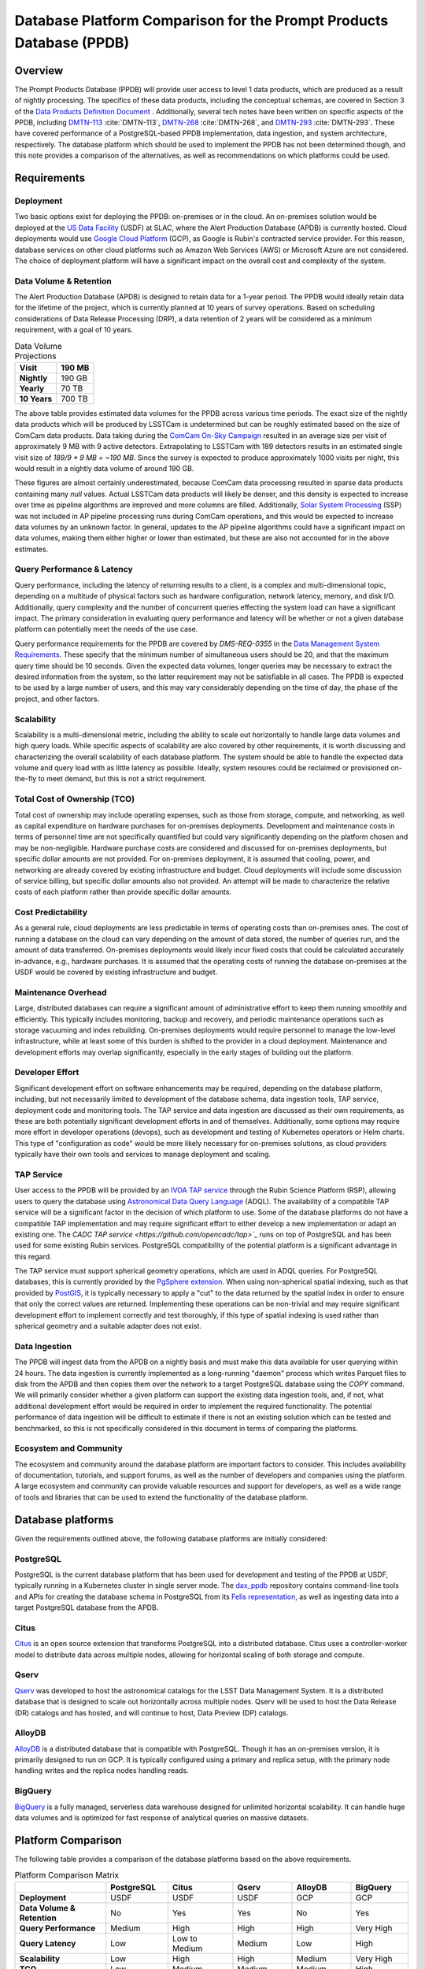 ####################################################################
Database Platform Comparison for the Prompt Products Database (PPDB)
####################################################################

.. abstract::

   This note provides a comparison of database platforms for implementing the Prompt Products Database (PPDB). Requirements are described in detail, followed by a breakdown of the capabilities of each database platform for each requirement. Finally, recommendations are provided based on the comparison.

Overview
========

The Prompt Products Database (PPDB) will provide user access to level 1 data products, which are produced as a result of nightly processing.
The specifics of these data products, including the conceptual schemas, are covered in Section 3 of the `Data Products Definition Document <https://lse-163.lsst.io/>`_ .
Additionally, several tech notes have been written on specific aspects of the PPDB, including `DMTN-113`_ :cite:`DMTN-113`, `DMTN-268`_ :cite:`DMTN-268`, and `DMTN-293`_ :cite:`DMTN-293`.
These have covered performance of a PostgreSQL-based PPDB implementation, data ingestion, and system architecture, respectively.
The database platform which should be used to implement the PPDB has not been determined though, and this note provides a comparison of the alternatives, as well as recommendations on which platforms could be used.

Requirements
============

Deployment
----------

Two basic options exist for deploying the PPDB: on-premises or in the cloud.
An on-premises solution would be deployed at the `US Data Facility <https://usdf-rsp.slac.stanford.edu/>`_ (USDF) at SLAC, where the Alert Production Database (APDB) is currently hosted.
Cloud deployments would use `Google Cloud Platform <https://cloud.google.com/>`_ (GCP), as Google is Rubin's contracted service provider.
For this reason, database services on other cloud platforms such as Amazon Web Services (AWS) or Microsoft Azure are not considered.
The choice of deployment platform will have a significant impact on the overall cost and complexity of the system.

Data Volume & Retention
-----------------------

The Alert Production Database (APDB) is designed to retain data for a 1-year period.
The PPDB would ideally retain data for the lifetime of the project, which is currently planned at 10 years of survey operations.
Based on scheduling considerations of Data Release Processing (DRP), a data retention of 2 years will be considered as a minimum requirement, with a goal of 10 years.

.. TODO: Include some additional information on why a 2-year data retention will be considered a minimum.

.. list-table:: Data Volume Projections
   :header-rows: 1

   * - **Visit**
     - 190 MB
   * - **Nightly**
     - 190 GB
   * - **Yearly**
     - 70 TB
   * - **10 Years**
     - 700 TB

The above table provides estimated data volumes for the PPDB across various time periods.
The exact size of the nightly data products which will be produced by LSSTCam is undetermined but can be roughly estimated based on the size of ComCam data products.
Data taking during the `ComCam On-Sky Campaign <https://sitcomtn-149.lsst.io/>`_ resulted in an average size per visit of approximately 9 MB with 9 active detectors.
Extrapolating to LSSTCam with 189 detectors results in an estimated single visit size of *189/9 * 9 MB = ~190 MB*.
Since the survey is expected to produce approximately 1000 visits per night, this would result in a nightly data volume of around 190 GB.

These figures are almost certainly underestimated, because ComCam data processing resulted in sparse data products containing many `null` values.
Actual LSSTCam data products will likely be denser, and this density is expected to increase over time as pipeline algorithms are improved and more columns are filled.
Additionally, `Solar System Processing <https://dp0-3.lsst.io/data-products-dp0-3/solar-system-processing-pipeline.html>`_ (SSP) was not included in AP pipeline processing runs during ComCam operations, and this would be expected to increase data volumes by an unknown factor.
In general, updates to the AP pipeline algorithms could have a significant impact on data volumes, making them either higher or lower than estimated, but these are also not accounted for in the above estimates.

Query Performance & Latency
---------------------------

Query performance, including the latency of returning results to a client, is a complex and multi-dimensional topic, depending on a multitude of physical factors such as hardware configuration, network latency, memory, and disk I/O.
Additionally, query complexity and the number of concurrent queries effecting the system load can have a significant impact.
The primary consideration in evaluating query performance and latency will be whether or not a given database platform can potentially meet the needs of the use case.

Query performance requirements for the PPDB are covered by *DMS-REQ-0355* in the `Data Management System Requirements <https://ls.st/LSE-61>`_.
These specify that the minimum number of simultaneous users should be 20, and that the maximum query time should be 10 seconds.
Given the expected data volumes, longer queries may be necessary to extract the desired information from the system, so the latter requirement may not be satisfiable in all cases.
The PPDB is expected to be used by a large number of users, and this may vary considerably depending on the time of day, the phase of the project, and other factors.

Scalability
-----------

Scalability is a multi-dimensional metric, including the ability to scale out horizontally to handle large data volumes and high query loads.
While specific aspects of scalability are also covered by other requirements, it is worth discussing and characterizing the overall scalability of each database platform.
The system should be able to handle the expected data volume and query load with as little latency as possible.
Ideally, system resoures could be reclaimed or provisioned on-the-fly to meet demand, but this is not a strict requirement.

Total Cost of Ownership (TCO)
-----------------------------

Total cost of ownership may include operating expenses, such as those from storage, compute, and networking, as well as capital expenditure on hardware purchases for on-premises deployments.
Development and maintenance costs in terms of personnel time are not specifically quantified but could vary significantly depending on the platform chosen and may be non-negligible.
Hardware purchase costs are considered and discussed for on-premises deployments, but specific dollar amounts are not provided.
For on-premises deployment, it is assumed that cooling, power, and networking are already covered by existing infrastructure and budget.
Cloud deployments will include some discussion of service billing, but specific dollar amounts also not provided.
An attempt will be made to characterize the relative costs of each platform rather than provide specific dollar amounts.

Cost Predictability
-------------------

As a general rule, cloud deployments are less predictable in terms of operating costs than on-premises ones.
The cost of running a database on the cloud can vary depending on the amount of data stored, the number of queries run, and the amount of data transferred.
On-premises deployments would likely incur fixed costs that could be calculated accurately in-advance, e.g., hardware purchases.
It is assumed that the operating costs of running the database on-premises at the USDF would be covered by existing infrastructure and budget.

Maintenance Overhead
--------------------

Large, distributed databases can require a significant amount of administrative effort to keep them running smoothly and efficiently.
This typically includes monitoring, backup and recovery, and periodic maintenance operations such as storage vacuuming and index rebuilding.
On-premises deployments would require personnel to manage the low-level infrastructure, while at least some of this burden is shifted to the provider in a cloud deployment.
Maintenance and development efforts may overlap significantly, especially in the early stages of building out the platform.

Developer Effort
----------------

Significant development effort on software enhancements may be required, depending on the database platform, including, but not necessarily limited to development of the database schema, data ingestion tools, TAP service, deployment code and monitoring tools.
The TAP service and data ingestion are discussed as their own requirements, as these are both potentially significant development efforts in and of themselves.
Additionally, some options may require more effort in developer operations (devops), such as development and testing of Kubernetes operators or Helm charts.
This type of "configuration as code" would be more likely necessary for on-premises solutions, as cloud providers typically have their own tools and services to manage deployment and scaling.

TAP Service
-----------

User access to the PPDB will be provided by an `IVOA TAP service <https://www.ivoa.net/documents/TAP/>`_ through the Rubin Science Platform (RSP), allowing users to query the database using `Astronomical Data Query Language <https://www.ivoa.net/documents/ADQL/>`_ (ADQL).
The availability of a compatible TAP service will be a significant factor in the decision of which platform to use.
Some of the database platforms do not have a compatible TAP implementation and may require significant effort to either develop a new implementation or adapt an existing one.
The `CADC TAP service <https://github.com/opencadc/tap>`_` runs on top of PostgreSQL and has been used for some existing Rubin services.
PostgreSQL compatibility of the potential platform is a significant advantage in this regard.

The TAP service must support spherical geometry operations, which are used in ADQL queries.
For PostgreSQL databases, this is currently provided by the `PgSphere extension <https://pgsphere.github.io/>`_.
When using non-spherical spatial indexing, such as that provided by `PostGIS <https://postgis.net/>`_, it is typically necessary to apply a "cut" to the data returned by the spatial index in order to ensure that only the correct values are returned.
Implementing these operations can be non-trivial and may require significant development effort to implement correctly and test thoroughly, if this type of spatial indexing is used rather than spherical geometry and a suitable adapter does not exist.

Data Ingestion
--------------

The PPDB will ingest data from the APDB on a nightly basis and must make this data available for user querying within 24 hours.
The data ingestion is currently implemented as a long-running "daemon" process which writes Parquet files to disk from the APDB and then copies them over the network to a target PostgreSQL database using the `COPY` command.
We will primarily consider whether a given platform can support the existing data ingestion tools, and, if not, what additional development effort would be required in order to implement the required functionality.
The potential performance of data ingestion will be difficult to estimate if there is not an existing solution which can be tested and benchmarked, so this is not specifically considered in this document in terms of comparing the platforms.

Ecosystem and Community
-----------------------

The ecosystem and community around the database platform are important factors to consider.
This includes availability of documentation, tutorials, and support forums, as well as the number of developers and companies using the platform.
A large ecosystem and community can provide valuable resources and support for developers, as well as a wide range of tools and libraries that can be used to extend the functionality of the database platform.

Database platforms
==================

Given the requirements outlined above, the following database platforms are initially considered:

PostgreSQL
----------

PostgreSQL is the current database platform that has been used for development and testing of the PPDB at USDF, typically running in a Kubernetes cluster in single server mode.
The `dax_ppdb <https://github.com/lsst/dax_ppdb>`_ repository contains command-line tools and APIs for creating the database schema in PostgreSQL from its `Felis representation <https://github.com/lsst/sdm_schemas/blob/main/python/lsst/sdm_schemas/schemas/apdb.yaml>`_, as well as ingesting data into a target PostgreSQL database from the APDB.

Citus
-----

`Citus <https://www.citusdata.com/>`_ is an open source extension that transforms PostgreSQL into a distributed database.
Citus uses a controller-worker model to distribute data across multiple nodes, allowing for horizontal scaling of both storage and compute.

Qserv
-----

`Qserv <https://qserv.lsst.io/>`_ was developed to host the astronomical catalogs for the LSST Data Management System.
It is a distributed database that is designed to scale out horizontally across multiple nodes.
Qserv will be used to host the Data Release (DR) catalogs and has hosted, and will continue to host, Data Preview (DP) catalogs.

AlloyDB
-------

`AlloyDB <https://cloud.google.com/products/alloydb>`_ is a distributed database that is compatible with PostgreSQL.
Though it has an on-premises version, it is primarily designed to run on GCP.
It is typically configured using a primary and replica setup, with the primary node handling writes and the replica nodes handling reads.

BigQuery
--------

`BigQuery <https://cloud.google.com/bigquery>`_ is a fully managed, serverless data warehouse designed for unlimited horizontal scalability.
It can handle huge data volumes and is optimized for fast response of analytical queries on massive datasets.

Platform Comparison
===================

The following table provides a comparison of the database platforms based on the above requirements.

.. Color coding
.. role:: red
.. role:: green
.. role:: yellow

.. list-table:: Platform Comparison Matrix
   :header-rows: 1

   * -
     - **PostgreSQL**
     - **Citus**
     - **Qserv**
     - **AlloyDB**
     - **BigQuery**

   * - **Deployment**
     - USDF
     - USDF
     - USDF
     - GCP
     - GCP

   * - **Data Volume & Retention**
     - :red:`No`
     - :green:`Yes`
     - :green:`Yes`
     - :red:`No`
     - :green:`Yes`

   * - **Query Performance**
     - :yellow:`Medium`
     - :green:`High`
     - :green:`High`
     - :green:`High`
     - :green:`Very High`

   * - **Query Latency**
     - :green:`Low`
     - :green:`Low to Medium`
     - :yellow:`Medium`
     - :green:`Low`
     - :red:`High`

   * - **Scalability**
     - :red:`Low`
     - :green:`High`
     - :green:`High`
     - :yellow:`Medium`
     - :green:`Very High`

   * - **TCO**
     - :green:`Low`
     - :green:`Medium`
     - :green:`Medium`
     - :yellow:`Medium`
     - :red:`High`

   * - **Cost Predictability**
     - :green:`High`
     - :green:`High`
     - :green:`High`
     - :yellow:`Medium`
     - :red:`Low`

   * - **Maintenance Overhead**
     - :yellow:`Medium`
     - :red:`Very High`
     - :red:`High`
     - :yellow:`Medium`
     - :green:`Low`

   * - **Developer Effort**
     - :green:`Low`
     - :red:`High`
     - :red:`Very High`
     - :yellow:`Medium`
     - :red:`High`

   * - **TAP Service**
     - :green:`Fully Supported`
     - :green:`Fully Supported`
     - :green:`Fully Supported`
     - :red:`Not Supported`
     - :red:`Not Supported`

   * - **Data Ingestion**
     - :green:`Fully Supported`
     - :green:`Fully Supported`
     - :red:`Not Supported`
     - :green:`Fully Supported`
     - :red:`Not Supported`

   * - **Ecosystem and Community**
     - :green:`Excellent`
     - :yellow:`Somewhat Limited`
     - :red:`Very Limited`
     - :green:`Good`
     - :green:`Excellent`

Deployment
----------

We assume that PostgreSQL, Citus, and Qserv would all run on-premises at the USDF.
AlloyDB and BigQuery are cloud-native platforms that run on GCP.
While the on-premises solutions could technically be deployed on the cloud, we do not consider those scenarios here.
AlloyDB has an on-premises option, but we also do not consider this.
Finally, BigQuery is cloud-native with no on-premises option.

PostgreSQL
~~~~~~~~~~

- PostgreSQL can be deployed on-premises at the USDF, where it is currently already being used for development and testing of the PPDB.
- `CloudNativePG <https://cloudnative-pg.io/>`_ has been used at USDF to deploy PostgreSQL on Kubernetes, including existing PostgreSQL instances used for PPDB development.
  - This provides a suite of tools for managing PostgreSQL on Kubernetes, including monitoring, backup and recovery, and scaling.
- Maintenance and administration of PostgreSQL instances seems to be well-understood and managed at the USDF, with a dedicated team of system administrators who manage the infrastructure.

Citus
~~~~~

- Citus could be deployed on-premises at the USDF.
- No standard Kubernetes operators or Helm charts seem to exist for Citus, or at least none are listed on the `Citus website <https://www.citusdata.com/>`_. These would need to be developed or found and adapted in order to deploy Citus at the USDF on Kubernetes.
- Hardware requirements would need to be considered for Citus, as it is a distributed database that requires multiple nodes to operate.
  - Assuming the need to service 20 simultaneous users and therefore concurrent connections, as well as server overhead, a reasonable estimate for the number of vCPUs required per worker would be around 24. PostgreSQL forks a new process for every connection, so this would be approximately a minimum amount of compute for satisfying the requirement.
  - This configuration is achievable on commodity hardware, but Kubernetes configuration would be required for ensuring that the Citus controller and worker nodes were distributed across multiple physical machines, did not run on the same physical machine, and had sufficient memory and disk I/O to meet the requirements of the PPDB.
  - While SLAC has a large computing cluster dedicated to USDF, it is generally shared amongst many different services and projects, so it is not clear that the necessary resources would be available to deploy Citus on-premises without additional hardware allocation.

Qserv
~~~~~

- Qserv is already deployed on-premises at the USDF.
- PPDB could be deployed on the same infrastructure as Qserv, and the same team of system administrators could manage both services.

AlloyDB
~~~~~~~

.. TODO

BigQuery
~~~~~~~~

.. TODO

Data Volume & Retention
-----------------------

PostgreSQL
~~~~~~~~~~

- PostgreSQL has been used to store PPDB data at the USDF but not at the expected data volumes. At most, a few months of data have been stored, though there is an ongoing system test to generate and store a years worth of data.
- The PostgreSQL database engine running in a single server mode has a number of inherent limitations which would prevent it from effectively scaling to the required data volumes.
   - According to its `published limits <https://www.postgresql.org/docs/current/limits.html>`_ , PostgreSQL has a maximum table size of 32 TB, which given an estimated data volume of 70 TB per year, would be exceeded in the first few years of operations.
   - Though theoretically supporting unlimited database size with table partitioning, practical constraints such as query performance degradation, index management overhead, and maintenance tasks (e.g., vacuum and analyze) make the platform impractical for datasets with a magnitude of hundreds of terabytes.
   - Backup and restore operations for large datasets (e.g., > 100 TB) become increasingly time-consuming and operationally challenging.
   - Vertical scaling of PostgreSQL is limited by hardware constraints, such as I/O, memory, and CPU, which can be a bottleneck for large datasets.
- Overall, given these constraints and limitations, **a single PostgreSQL instance cannot scale to the data volume requirements under any retention scenario which is being considered.**

Citus
~~~~~

- Citus addresses the shortcomings of PostgreSQL in scaling to large data volumes by distributing data across multiple nodes.
   - Tables are sharded across worker nodes, with each shard containing a subset of the data.
   - The controller node routes queries to the appropriate worker nodes, which execute the query in parallel and return the results to the controller node for aggregation.
   - To clients, Citus appears as a single PostgreSQL instance, with the controller node acting as a proxy for the worker nodes.
   - These features allow Citus to scale out horizontally to multiple petabytes of data (see `Architecting petabyte-scale analytics by scaling out Postgres on Azure with the Citus extension <https://techcommunity.microsoft.com/blog/adforpostgresql/architecting-petabyte-scale-analytics-by-scaling-out-postgres-on-azure-with-the-/969685>`_ for a case study).
- **Citus should be able to handle the data volume requirements under any retention scenario that is being considered.**

Qserv
~~~~~

- Qserv has been designed to scale to multiple petabytes of data for hosting the DR catalogs.
   - Spatial sharding is used to distribute data across nodes, with each node responsible for a subset of the data.
   - System tests have been performed with ~40 TB of data, with testing on multi-petabyte data volumes planned for the near future.
   - Dedicated hardware has been purchased for Qserv at USDF, including locally attached SSD storage, to ensure performance is adequate for the expected data volumes.
- **Qserv should be capable of handling the data volumes expected for the PPDB under any retention scenario being considered.**

AlloyDB
~~~~~~~

- AlloyDB has distributed scaling through read replicas, but it has limitations which would prevent it from scaling to the data volumes required for the PPDB.
   - AlloyDB has a maximum storage capacity of 128 TiB per primary instance, which is insufficient for the 700 TB of data that will be generated over 10 years, and also less than the 140 TB of data projected for 2 years.
   - For very large datasets in the hundreds of terabytes, complex analytical queries would likely result in high latency due to the limitations of vertical scaling on the replica nodes and the absence of distributed query execution.
   - Managing backups, replication and recovery at this scale would be complex and challenging, with backup and restore operations for multi-terabyte datasets being time-consuming and operationally challenging. Index maintenance and vacuum operations would also be similarly challenging and time-consuming.
   - Storing hundreds of terabytes on AlloyDB would be expensive, as standard rates per GB hour are high.
- The above is not a comprehensive list of all limiting features, but it is clear that **AlloyDB would not be suitable for the data volumes required by the PPDB.**

BigQuery
~~~~~~~~

- BigQuery is a massively parallel database engine designed for unlimited scalability.
   - Storage and compute are decoupled, with data stored in Google's Colossus file system.
   - Stored data can be scaled to multiple petabytes without impacting query performance.
   - Queries can be scaled dynamically, regardless of the amount of data stored.
   - Data is partitioned and indexed automatically, with the query engine optimizing query plans for performance.
- Overall, **BigQuery should easily be able to meet the data volume requirements of the PPDB.**

Query Performance & Latency
---------------------------

PostgreSQL
~~~~~~~~~~

- PostgreSQL has low to medium latency for small to medium datasets, typically ranging from milliseconds to a few seconds for indexed queries
- However, it struggles with datasets larger than 10-20 TB on a single instance.
   - I/O and memory constraints can become bottlenecks.
   - Performance degrades with high concurrency or large joins across large tables.
   - Index maintenance and vacuum operations can impact performance on large datasets.
- Internal benchmarking and testing indicates that query performance scales roughly linearly with data volume, with query times increasing by a factor of 10 for every order of magnitude increase in data volume `DMTN-113`_ :cite:`DMTN-113`.
   - This implies that performance would degrade significantly as the PPDB grows to hundreds of terabytes.
- **A single-node PostgreSQL server cannot achieve adequate query performance for the data volumes expected for the PPDB.**

Citus
~~~~~

- Citus can achieve high query performance on large datasets, as it is designed to scale out horizontally across multiple nodes.
   - Queries are executed in parallel, with the controller node aggregating results from worker nodes.
   - Sub-second performance can be achieved for most queries distributed across worker nodes.
   - Proper sharding and indexing, as well as table partitioning, can improve query performance significantly.
   - Citus employs adaptive query optimization, optimizing for minimal data movement and efficient execution.
      - Queries are rewritten to leverage parallelism and avoid unnecessary computation.
      - Joins are optimized by pushing computations to worker nodes to reduce cross-shard communication.
- Columnar storage is supported for analytical workloads, allowing for efficient scanning of required coumns, which can improve performance for large-scale queries, e.g., full table scans.
- Citus supports several sharding strategies including hash-based and range-based (time-series).
- Local and global indexes can be created on sharded tables, with global indexes being replicated across all worker nodes.
- Overall, with optimized configuration and adequate hardware, **Citus should be able to achieve high query performance for the data volumes expected for the PPDB.**

Qserv
~~~~~

- Qserv is highly performant for large datasets, as it is designed to scale out horizontally across multiple nodes.
   - Tables are spatially sharded, and low latency can be achieved for restricted spatial queries.
- Query performance may degrade under certain circumstances.
   - High latency can be experienced for full table scans.
   - Long-running queries may effect other user's queries, introducing higher latency for those users.
- **Qserv should be able to achieve adequate query performance for the data volumes expected for the PPDB.**

AlloyDB
~~~~~~~

- AlloyDB has low latency, with sub-millisecond response times for cached queries.
- Read replicas can improve query scalability.
- However, AlloyDB is not designed for large-scale analytical queries on petabyte-scale data.
- Given the inherent degradation of latency as data volume increase on a single PostgreSQL server, **AlloyDB would not be able to achieve adequate query performance for the data volumes expected for the PPDB.**

BigQuery
~~~~~~~~

- BigQuery is designed for extreme horizontal scalability, and it is very efficient and performant for large-scale analytical queries on petabyte-scale data.
- Caching mechanisms and optimization techniques can be used to improve query performance.
  - For instance, BigQuery can cache results of queries for up to 24 hours, which can significantly reduce query latency for repeated queries.
- BigQuery has high latency for small queries, from several to tens of seconds, due to the serverless nature of the platform, which requires provisioning of resources for each query, as well as optimization and planning within the execution engine.
- Performance of spatial queries is not inherently optimized, as BigQuery does not support spatial indexing.
  - However, spatial queries can be optimized by using hierarchical mesh indexing, which can reduce the amount of data scanned by the query engine. This can significantly improve query performance for spatial queries, but it requires additional development effort to implement.
- Even with these limitations, **BigQuery should be able to achieve high query performance for the data volumes expected for the PPDB, especially for large-scale analytical queries.**

Scalability
-----------

PostgreSQL
~~~~~~~~~~

- PostgreSQL can scale vertically to a certain extent with hardware improvements, but it is not designed to scale out horizontally to multiple nodes.
- Networking, memory, and I/O constraints can all come into play for large datasets on a single PostgreSQL instance, at well below the required data volume for the PPDB.
- **Neither storage nor compute scalability is achieveable at the level required.**

Citus
~~~~~

- Citus is designed to scale out horizontally across multiple nodes and would be configured as a multi-node, single-use appliance in Kubernetes.
- Compute and storage are not completely decoupled, as indivdual workers manage a specific set of table shards.
   - This means that worker nodes must be configured and provisioned to handle the expected query load, typically with a high number of vCPUs assigned to each worker.
- I/O, memory, and CPU scaling can be achieved by selecting specific hardware for each node, and nodes can be distributed across multiple physical machines to ensure that no two nodes run on the same physical machine.
- Elasticity can be achieved by adding nodes to the cluster or removing them, but these operations requires table resharding and balancing, which can be complex and time-consuming.
   - Though in theory Citus can be dynamically scaled, in practice it may be difficult to achieve this in a production environment.
- Even with the above limitations, **Citus should be adequatey scalable.**


Qserv
~~~~~

- Qserv is designed to scale out horizontally across multiple nodes.
   - Additional nodes can be added to the cluster to increase storage and compute capacity.
- **It should be able to handle the data volume and query performance requirements of the PPDB.**

.. TODO: Add more on Qserv scalability, possibly with references to system benchmarks and tests, DP and DR catalog sizes, etc.

AlloyDB
~~~~~~~

- AlloyDB uses a primary and replica setup, with the primary node handling writes and the replica nodes handling reads. This allows AlloyDB to scale out horizontally to multiple nodes.
- AlloyDB does not sufficiently scale in terms of storage capacity, as it has a (previously mentioned) maximum storage capacity of 128 TiB per primary instance.
- This platform does not have true horizontal scalability, as it uses a primary and replica setup, which is not the same as sharding data across multiple nodes.
- **AlloyDB likely does not have sufficient scalability for the PPDB.**

BigQuery
~~~~~~~~

- BigQuery is designed to scale out horizontally to multiple petabytes of data.
  - Storage and compute are decoupled, with data stored in Google's Colossus file system.
  - Compute resources, or "slots" in BigQuery terminology, are provisioned dynamically for each query, allowing for virtually unlimited, dynamic scaling to meet demand.
- Of all the systems under consideration, **BigQuery has the highest scalability and most attractive feature set in this area.**

Operating Cost & Cost Predictability
------------------------------------

PostgreSQL
~~~~~~~~~~

- PostgreSQL would have low operating costs to the project for on-premises deployments.
- Cost predictability is high for on-premises deployments, as existing infrastructure and budget would cover the overhead of running the database at USDF.
- Hardware costs could be high for a single-node deployment, as it would need to be provisioned with sufficient memory, CPU, and storage to meet the expected data volume and query load.

Citus
~~~~~

- Citus should have low operating costs for on-premises deployments, as the overhead of running the database would presumably be covered by existing infrastructure and budget.
- Cost predictability should be high for on-premises deployments, as the costs are fixed and known in advance.
- However, Citus would incur much higher hardware costs than a single-node PostgreSQL deployment, as it would require multiple nodes to be provisioned with sufficient memory, CPU, and storage to meet the expected data volume and query load.
   - This would likely include new hardware purchases, as the existing infrastructure at USDF could likely not support the required number of nodes with the proper hardware configuration.

Qserv
~~~~~

- Qserv costs are already included in the USDF budget, as it is used to host the DP and DR catalogs.
- A hardware cluster has been purchased and configured for Qserv and is already in operation.
- However, the added load of the PPDB would likely require additional hardware to be purchased, as the existing cluster may not be able to support the expected data volume and query load while also providing access to the DP and DR catalogs.

AlloyDB
~~~~~~~

- `AlloyDB pricing <https://cloud.google.com/alloydb/pricing>`_ includes separate charges for CPU and memory, storage, backup storage and networking.
   - CPU and memory charges by vCPU hour may be decreased with longer commitments.
   - Storage is priced by GB hour, though, according to the pricing page, an "intelligent regional storage system" scales up and down. Storage prices depend on the region where the instance is located.
   - Backup storage is priced by GB hour, and backups are billed from the time of completion until the end of their retention period.
   - Data transfer into AlloDB is free. Outbound data transfer is priced by GB, with variable pricing depending on the source and destination regions.
   - Hourly charges may be incurred for using certain network services such as Private Service Connect.
- The GCP `Pricing Calculator <https://cloud.google.com/products/calculator>`_ can be used to estimate costs.
- Cost predictability is medium for AlloyDB, as the costs are variable and depend on the amount of data stored, the number of queries run, and the amount of data transferred.
- Overall, without favorable pricing agreements, AlloyDB would likely be a relatively expensive platform, incurring high operating costs, which would grow over time with more data and queries.

BigQuery
~~~~~~~~

- `BigQuery pricing <https://cloud.google.com/bigquery/pricing>`_ has two main components: compute pricing and storage pricing.
   - Compute pricing includes the cost to process queries, including "SQL queries, user-defined functions, scripts, and certain data manipulation language (DML) and data definition language (DDL) statements."
   - BigQuery offers two compute pricing models for running queries:
     - On-demand pricing (per TiB) charges for the amount of data processed by the query, with a minimum of 10 MB per query.
     - Capacity pricing (per slot-hour) charges for the number of slots used by the query, with a minimum of 100 slots per query, and slots available in increments of 100. Billing is per second with a one-minimum.
   - Storage pricing is the cost to store data that is loaded into BigQuery.
- BigQuery charges for other operations as well, such as streaming inserts and usage of integrated machine learning tools.
- Specific costing scenarios are beyond the scope of this document, but it is generally understood that BigQuery can be expensive for large datasets and high query volumes, with low cost predictability due to dynamic resource allocation for every query along with variable pricing.
- Though the default BigQuery pricing structure would likely result in very high operating costs, it is possible that significant discounts could be negotiated, given the scientific nature of the project.

Maintenance Overhead
--------------------

PostgreSQL
~~~~~~~~~~

- PostgreSQL has medium maintenance overhead, as it requires regular monitoring, backup and recovery, and scaling to meet demand.
   - On-premises deployments require administrators to manage the infrastructure, including monitoring, backup and recovery, and scaling the database to meet demand.
   - SLAC has a dedicated team of system administrators who manage the infrastructure at the USDF. This includes administration of a PostgreSQL development cluster for prompt processing.
- Administrators at USDF already have expertise with this platform, including the areas of maintenance operations, as well as configuration, maintenance, and deployment of new instances using standardized tools and procedures.
- Compared with the two other on-premises options, PostgreSQL would have a lower maintenance overhead, as it is a single-node database that does not require the same level of monitoring and management as a distributed database.

Citus
~~~~~

- An on-premises Citus deployment would likely incur very high maintenance overhead.
   - Shards need to be periodically rebalanced to ensure even distribution of data across worker nodes.
   - Distribution of data across worker nodes can be complex and require manual intervention. Distributed tables can complicate backup and recovery procedures.
   - No official Kubernetes operators or Helm charts are available for Citus, at least not through their official documentation channels, so these would need to be developed to deploy Citus on Kubernetes at the USDF.
   - Procedures and tools for monitoring, backup and recovery, and scaling would need to be developed or adapted.
- Some significant fraction of a database administrator or similar expert would be required to manage an on-site Citus deployment.

Qserv
~~~~~

- As a distributed database, similar to Citus in many ways, Qserv has a high maintenance overhead.
- Additionally, since Qserv is a custom, in-house platform, it may require more maintenance effort than a more widely-used platform like Citus.
- Qserv will already be used to host the DP and DR catalogs, and it is unclear whether additional maintenance burden could be managed effectively by existing personnel.

AlloyDB
~~~~~~~

- AlloyDB has medium maintenance overhead, as it requires regular monitoring, backup and recovery, and scaling to meet demand.
   - Google provides a suite of tools for managing AlloyDB, including monitoring, backup and recovery, and scaling. These tasks are not necessarily done automatically, but the tools are available.
   - AlloyDB is designed to be fully compatible with PostgreSQL, so existing tools for monitoring and backup and recovery should work with AlloyDB.
   - The maintenance overhead of AlloyDB is likely lower than that of Citus, as it is a fully managed service and does not require the same level of monitoring and management as an on-premises deployment.
- However, the maintenance overhead of AlloyDB is likely higher than that of PostgreSQL, as it is a distributed database and requires more monitoring and management than a single-node database. Primary and replica nodes need to be setup, managed, and monitored.

BigQuery
~~~~~~~~

- BigQuery has low maintenance overhead, as it is a fully managed service and does not require the same level of monitoring and management as an on-premises deployment.
   - Google provides a suite of tools for managing BigQuery, including monitoring, backup and recovery, and scaling.
   - BigQuery is designed to be fully compatible with SQL, so certain existing tools for monitoring and backup and recovery should work with BigQuery.
- Management of BigQuery would still rely to some extend on expertise of Rubin personnel, who do not have much experience with the platform beyond a few pilot projects.

Developer Effort
----------------

PostgreSQL
~~~~~~~~~~

- PostgreSQL would have low developer effort, as the existing schema and data ingestion tools are compatible and have been used and tested extensively in this environment.
- Development effort would generally be limited to improving or resolving bugs with existing software, such as the ingestion tools.

Citus
~~~~~

- As a fully compatible PostgreSQL extension, Citus should require relatively low developer effort, as the existing schema and data replication tools are, in theory, fully compatible.
- However, Citus would require a significant amount of development effort in devops, backup and recovery solutions, and other tools to manage the system.

Qserv
~~~~~

- Qserv would require very high developer effort, because it lacks some required features, including, but not limited to tooling for data ingestion.
   - Qserv does not support incremental inserts or updates, as it is primarily designed for loading data in bulk. Significant enhancements would be required to support nightly updates from the APDB.
- Given the existing commitments of the Qserv team, it is not clear that they would be able to devote the necessary resources to develop the required tooling on a reasonable timescale.

AlloyDB
~~~~~~~

- AlloyDB has been designed to be fully compatible with PostgreSQL, so most existing tools should work, including the schema and data ingestion tools.
   - Some additional overhead and configuration may been incurred by networking connectivity to GCP, but this is likely to be minimal.

BigQuery
~~~~~~~~

- BigQuery would likely require high developer effort, as the existing schema and data ingestion tools are not compatible.

TAP Service
-----------

PostgreSQL
~~~~~~~~~~

- Support for TAP services in PostgreSQL is provided by the CADC TAP implementation, with PgSphere providing spherical geometry functionality. This has already been used for Rubin services and should work with any PostgreSQL-based backend.

Citus
~~~~~

- In theory, Citus should be compatible with existing TAP services, but this would need to be verified and tested.
- There could be unknown complexities and issues with the TAP service running on a distributed system that would need to be resolved.

Qserv
~~~~~

- Qserv fully supports TAP services through a set of adapters on top of the CADC TAP implementation.
- No problems would be expected running a TAP service on Qserv, as this has been tested extensively and thoroughly on the RSP.

AlloyDB
~~~~~~~

- While AlloyDB is compatible with PostgreSQL, it does not support PgSphere, which is required for ADQL support in the CADC TAP implementation that has been used for Rubin services in the past.
- AlloyDB does support the `PostGIS extension <https://postgis.net/>`_, which provides support for geospatial data. However, this does not provide the same functionality as PgSphere. Significant development effort would be needed to implement the required functionality for the TAP service using a PostGIS backend. And it is not clear that this would be feasible given available software development resources and the operational schedule.
- Additionally, the TAP service would realistically need to be run on GCP, which is certainly possible, but would require additional development effort to deploy and manage.

BigQuery
~~~~~~~~

- BigQuery is not compatible with the CADC TAP implementation, so a TAP service would need to be developed.
- Work has been done in the past to implement a TAP service on top of BigQuery (see `TAP and ADQL on Google’s BigQuery Platform <https://assets.pubpub.org/rynkboj6/71582749259388.pdf#abs287.02>`_).
- A production TAP service does not currently exist but there is `work in progress <https://github.com/opencadc/tap/pull/172>`_ on adding one to the CADC TAP implementation, as part of Rubin's ongoing work with CADC.


Data Ingestion
--------------

PostgreSQL
~~~~~~~~~~

- Existing data ingestion tools are designed to copy data from Cassandra to PostgreSQL.
   - These have been extensively tested on the USDF and found to be reliable, stable and performant.
- Additional testing is on-going to ensure that the ingestion tools can handle the expected data volume of the PPDB.
- Data ingestion is currently best-supported for single-node PostgreSQL deployments.

Citus
~~~~~

- In theory, as a PostgreSQL compatible database, the existing data ingestion tools should be useable.
- However, no testing has been done with this platform, and the distribution of data across worker nodes could complicate the process.
   - Additional testing would be required to ensure that the tools can handle the expected data volume with adequate throughput on this platform.
- Bottlenecks on the coordinator node could be a concern, as it would be responsible for managing ingestion while also servicing user queries, at least with a default configuration.

Qserv
~~~~~

- No existing data ingestion tools exist for Qserv, as it is not designed to handle incremental inserts or updates.
   - It would require a major "greenfield" development effort to implement data replication from the APDB to Qserv.
   - A significant amount of development effort would be required in order to unblock implementation of these tools by adding support for SQL insert and update operations.

AlloyDB
~~~~~~~

- AlloyDB is fully compatible with PostgreSQL, so the existing data ingestion tools should work.
- Copying data from the on-premises APDB to AlloyDB on GCP may require additional development effort, as the existing tools are designed to copy data to an on-premises rather than cloud database.
   - It is possible that GCP connectivity tools could make this seemless, but this would need to be investigated and tested.

BigQuery
~~~~~~~~

- No existing data ingestion tools exist for BigQuery, as it is not compatible with the existing software.
- A significant amount of development effort would be required to implement this functionality.
   - This might take a much different form that the existing tools, as BigQuery is a fully managed service and does not support the same operations as a traditional database.
   - For instance, data in Parquet format dumped from the APDB might be loaded into Google Cloud Storage, triggering an ETL process that loaded the data, rather than utilizing direct streaming operations as in the current implementation.
- Not having these tools available would be a significant initial roadblock in implementing the PPDB on BigQuery.

Ecosystem and Community
-----------------------

PostgreSQL
~~~~~~~~~~

- PostgreSQL is a flagship open source project with a large and active community.
   - Its documentation is extensive and well-maintained, and there are many tutorials and support forums available.
   - Many developers and companies use PostgreSQL, and there are a wide range of tools and libraries available that can be used to extend the functionality of the database platform.
- The high quality of the documentation site in particular could be considered a significant advantage of using PostgreSQL.

Citus
~~~~~

- Citus is an open source project with a growing community.
   - Though more limited than PostgreSQL, there are many developers and companies using Citus, and there are a range of tools and libraries available that can be used to extend the functionality of the database platform.
- Complete documentation is available on the `Citus website <https://www.citusdata.com/>`_, and there are many tutorials and support forums available, including a dedicated `Slack workspace <https://slack.citusdata.com>`_.
- Citus has some shortcomings in its ecosystem, as standardized deployment scripts and configurations, backup tools, and monitoring tools are not provided out of the box.
  - These would all require development effort to implement, and it is not clear that they would be available in a timely manner.
- While Citus has an active community and high quality documentation, the lack of standardized tooling in its ecosystem could be considered a limiting factor.

Qserv
~~~~~

- As an in-house platform, Qserv has an extremely limited ecosystem and community compared with all of the other platforms.
   - Documentation is available on the `Qserv website <https://qserv.lsst.io/>`_, but it is not as extensive as that of PostgreSQL or Citus, nor does it appear to be complete.
   - Qserv only has a handful of deployments, and there are no developers or companies using the platform outside of Rubin.
   - Development relies on a few key individuals, who are heavily subscribed in terms of future commitments to the project and may not have the bandwidth to develop new features or tools.
- The lack of a wider ecosystem and community could be considered a major limiting factor in terms of platform selection.

AlloyDB
~~~~~~~

- AlloyDB is a proprietary platform developed by Google, so its ecosystem and community are more limited than those of open source platforms like PostgreSQL and Citus.
   - Documentation is available on the `Google Cloud website <https://cloud.google.com/alloydb>`_, but it is not as extensive as that of PostgreSQL or Citus.
- Support could be obtained through GCP support channels, if necessary.
- This is probably not a significant limiting factor in terms of platform selection, as the existing resources seem adequate.

BigQuery
~~~~~~~~

- BigQuery has a large and active community, with extensive documentation and tutorials available.
   - Google Cloud Platform has a wide range of tools and libraries available that can be used to extend the functionality of BigQuery.
   - Many developers and companies use BigQuery, and there are many support forums available, including the dedicated `BigQuery Slack workspace <https://cloud.google.com/blog/topics/inside-google-cloud/join-the-google-cloud-community-on-slack>`_.
- The high quality of the available documentation and support could be considered a significant advantage of using BigQuery.

.. Old performance notes

.. PostgreSQL allocates a single process per connection, implying that nodes should be allocated at least 20 vCPUs to meet the requirement, and likely more to handle the overhead of the database, so 24 vCPUs is probably a reasonable estimate.
.. This is achievable on a single, dedicated node with commodity hardware; for example, 16 physical CPU cores with hyper-threading would translate to 32 vCPUs operating concurrently.
.. For a single PostgreSQL instance, an allocation of 24 vCPUs would be sufficient to meet the performance requirements in terms of simulataneous users, assuming 20 active connections with several processes dedicated to PostgreSQL overhead.
.. Similarily, for a Citus deployment, worker nodes would likely need to be allocated a similar number of vCPUs to meet the performance requirements as a single node, as full table scans across all shards would still be required and fairly common.
.. The Citus controller node would likely need to be allocated a similar number of vCPUs to handle the overhead of managing the worker nodes.
.. While 20 active queries is considered a minimum requirement, the actual number of queries will likely vary between being very low and very high, depending on the time of day and the number of users accessing the database.
.. Auto-scaling options would need to be considered in order to handle peak loads, as well as monitoring tools to track the number of active queries and the number of vCPUs in use.

Summary
=======

It should be clear that there is no clear winner among the database platforms considered, though given the requirements and constraints, several of them can be eliminated entirely as realistic options for addressing the full requirements.

PostgreSQL
----------

- PostgreSQL is an attractive RDMS platform in general, due to its feature set, excellent documentation, and large community. Rubin and SLAC also have extensive experience with PostgreSQL, and the existing PPDB is implemented on this platform.
- Low development and maintenance effort would be required to implement the PPDB on PostgreSQL, as it has heretofore been the target platform for the PPDB implementation.
- However, PostgreSQL is not designed to scale out horizontally, and it simply cannot handle the projected data volume and query performance requirements.
- **A single PostgreSQL server is not a suitable platform for the PPDB and can be eliminated as a longterm viable option.**

Citus
-----

- Citus brings with it all of the positive features of PostgreSQL, as it is an extension of that platform.
- Cits is designed to scale out horizontally, and it should be able to handle the data volume and query performance requirements.
- However, Citus would likely incur very high maintenance overhead, as it requires regular monitoring, backup and recovery, and scaling to meet demand.
- Running Citus on-premises would require the development of Kubernetes operators or Helm charts, backup and recovery solutions, and other tools to manage the distributed database. This would necessitate a significant amount of development effort.
- A rough estimation is that at least one FTE could be required for the initial build out, testing, and deployment of Citus, and ongoing maintenance would require a significant fraction of a database administrator or similar in-house expert.
- Given these factors, **Citus is a viable option for the PPDB, but the maintenance overhead and effort required to develop configuration and monitoring tools would be considerable and should not be underestimated.**

Qserv
-----

- Qserv is a distributed database that is designed to scale out horizontally, and it should be able to handle the data volume and query performance requirements of the PPDB.
- It has been used to host the data previews and will contain multi-petabyte DR catalogs.
- However, Qserv would require very high developer effort to implement the PPDB, as it is missing many required features, including tooling to ingest data from the APDB.
- **Qserv is a possibility for hosting the PPDB, but there are significant constraining factors including the high developer effort required to implement the required tooling, a limited developer ecosystem and community, and the existing commitments of the Qserv team.**

AlloyDB
-------

- AlloyDB has an attractive set of features built on top of PostgreSQL, including compatibility with the existing PPDB schema and data replication tools.
- AlloyDB is designed to scale out horizontally, via read replicas, and so it would perform better than a single node PostgreSQL instance.
- However, data volume requirements under the proposed scenarios would exceed the maximum storage capacity of AlloyDB, which is 128 TiB per primary instance, and the platform still has many of the problems associated with a single-node database.
- **The inability of AlloyDB to scale to the required data volume because of hard storage limits makes it an infeasible choice for the PPDB.**

BigQuery
--------

- BigQuery is a fully managed service with low maintenance overhead, excellent scalability, and good query performance.
- It is designed for extreme horizontal scalability and can handle petabytes of data, so it should be able to meet the data volume requirements of the PPDB.
- However, the developer effort required to migrate to this platform is significant, as the existing schema and data replication tools are not compatible.
- The cost of running the service is unknown, and it is possible that the service could incur high operating costs, which would grow over time with more data and queries.
- **BigQuery is a good fit in terms of scalability and query performance, but the developer effort required to migrate to this platform is significant, and the cost of running the service is unknown.**

Conclusions
============

Given the information which has been presented, the following ordered recommendations are provided:

1. BigQuery
-----------

Of all the platforms, BigQuery offers the most attractive featureset and has been designed from the ground-up to provide unlimited scaling of compute and storage resources.
It is a fully managed service, with low maintenance overhead, and has excellent scalability and query performance.
Support could be obtained through Rubin's existing GCP contract, and costs could be negotiated to be more favorable.

A pilot project by Rubin staff used BigQuery as part of "Google Cloud Engagement Results" :cite:`DMTN-125`.

  The results for BigQuery show significant speedups for queries that retrieve a limited number of columns, as expected due to BigQuery’s columnar organization. Spherical geometry primitives were able to be adapted for use in astronomical queries. Proper data organization, in particular clustering the BigQuery tables by spatial index, along with the use of a spatial restriction primitive led to substantial improvements in query time for a near-neighbor query. Retrieval of individual objects was relatively slow, however, due to BigQuery’s startup time and lack of indexing. It seems clear that it is possible, with some work on ADQL (Astronomical Data Query Language) translation and possibly creation of auxiliary tables, for BigQuery to handle the largest-scale catalog queries.

While a TAP service does not currently exist, one is under development by the CADC TAP team, and it is likely that this service could be adapted to run on BigQuery.
Data ingestion tools would also need to be written, but this should be a relatively straightforward process, as BigQuery has a well-documented API and many libraries available for interacting with the service.

Overall, while still requiring significant up-front development effort, BigQuery represents the best choice out of the available options for hosting a database at the required scale and query performance.

.. Finally, strategic considerations related to the broader astronomical community and the hosting of massive datasets in the cloud should be considered.

2. Citus
--------

Citus has an attractive feature set, as it is an extension of PostgreSQL which is designed to scale out horizontally across multiple nodes.
Its documentation claims that petabyte scalability is achievable given the right hardware and configuration.
Some existing tools that have already been developed for PostgreSQL should work with Citus, and the platform should be able to handle the data volume and query performance requirements of the PPDB.

However, maintenance overhead and developer effort incurred from such a complicated on-premises deployment would be considerable and likely quite challenging.
A significant amount of administrative and developer effort would be required to develop configuration and monitoring tools, as well as Kubernetes operators or Helm charts, backup and recovery solutions, and other tools to manage the distributed database.
Furthermore, there seems to be a lack of standardized tooling in the Citus ecosystem, which could be a limiting factor in terms of platform selection.
It is not clear that there is sufficient manpwer available for such a major effort, and the cost of purchasing the necessary hardware would likely be high.
Finally, the lead-in time for purchasing, configuring, and deploying hardware at SLAC would be long, as much as one year, and the operational schedule dictates that the PPDB must be operational before this.

If the above challenges can be overcome, Citus is a viable option for the PPDB.

3. Qserv
--------

Qserv can handle the data volume and query performance requirements, so it should not be totally eliminated.
But the required developer effort for new tooling and capabilities would be very high, as data ingestion capabilities would need to be developed.
The existing commitments of the Qserv team may also prevent them from devoting the necessary resources to develop the required tooling on a reasonable timescale.
The ecosystem and community are also quite limited.
For these reasons, it is not recommended as a primary option for the PPDB.

4. Interim solution
-------------------

Given the constraints and requirements, it may be necessary to provide an interim solution using existing PostgreSQL-based tooling.
This would allow the PPDB to be operational in a timely manner, while the longer-term solution is developed and deployed.
Software has already been developed for data ingestion, which has been tested and found to be reliable, stable, and sufficiently performant at high data volumes.
Additionally, a TAP service could be configured and deployed to the RSP with minimal effort, as the existing CADC TAP implementation should be fully compatible.
Vertical scaling could be used to address performance requirements, though from the preceeding discussion, it should be clear that this is not a long-term solution.
This would at least provide a working system that would allow the PPDB to be operational in a timely manner.

.. _DMTN-113: https://dmtn-113.lsst.io
.. _DMTN-125: https://dmtn-125.lsst.io
.. _DMTN-268: https://dmtn-268.lsst.io
.. _DMTN-293: https://dmtn-293.lsst.io

References
==========

.. bibliography::
